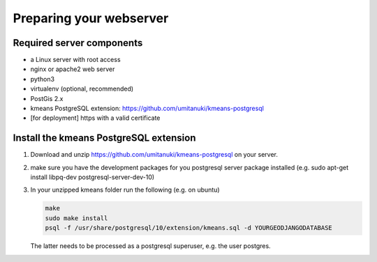Preparing your webserver 
========================


Required server components
--------------------------

* a Linux server with root access
* nginx or apache2 web server
* python3
* virtualenv (optional, recommended)
* PostGis 2.x
* kmeans PostgreSQL extension: https://github.com/umitanuki/kmeans-postgresql
* [for deployment] https with a valid certificate


Install the kmeans PostgreSQL extension
---------------------------------------

1. Download and unzip https://github.com/umitanuki/kmeans-postgresql on your server.
2. make sure you have the development packages for you postgresql server package installed (e.g. sudo apt-get install libpq-dev postgresql-server-dev-10)

3. In your unzipped kmeans folder run the following (e.g. on ubuntu)

   .. code-block:: bash

      make
      sudo make install
      psql -f /usr/share/postgresql/10/extension/kmeans.sql -d YOURGEODJANGODATABASE

   The latter needs to be processed as a postgresql superuser, e.g. the user postgres.

